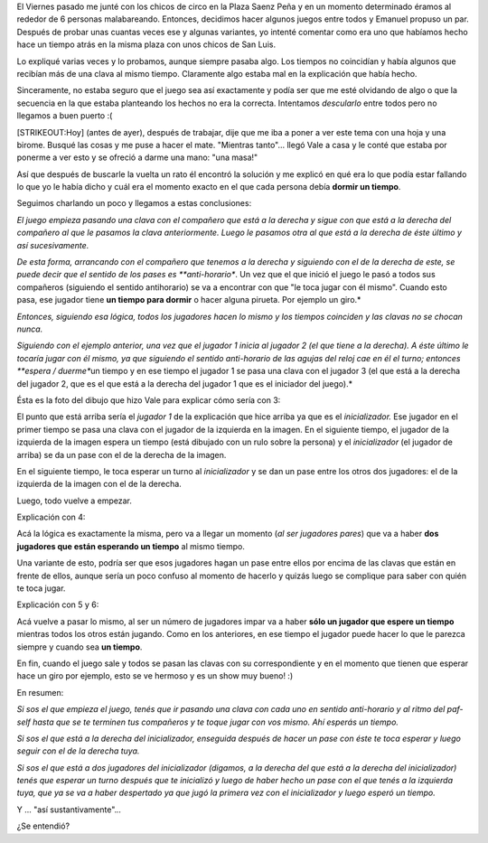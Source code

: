.. link:
.. description:
.. tags: circo, general
.. date: 2011/03/16 19:43:53
.. title: Malabares: "El Torbellino loco"
.. slug: malabares-el-torbellino-loco

El Viernes pasado me junté con los chicos de circo en la Plaza Saenz
Peña y en un momento determinado éramos al rededor de 6 personas
malabareando. Entonces, decidimos hacer algunos juegos entre todos y
Emanuel propuso un par. Después de probar unas cuantas veces ese y
algunas variantes, yo intenté comentar como era uno que habíamos hecho
hace un tiempo atrás en la misma plaza con unos chicos de San Luis.

Lo expliqué varias veces y lo probamos, aunque siempre pasaba algo. Los
tiempos no coincidían y había algunos que recibían más de una clava al
mismo tiempo. Claramente algo estaba mal en la explicación que había
hecho.

Sinceramente, no estaba seguro que el juego sea así exactamente y podía
ser que me esté olvidando de algo o que la secuencia en la que estaba
planteando los hechos no era la correcta. Intentamos *descularlo* entre
todos pero no llegamos a buen puerto :(

[STRIKEOUT:Hoy] (antes de ayer), después de trabajar, dije que me iba a
poner a ver este tema con una hoja y una birome. Busqué las cosas y me
puse a hacer el mate. "Mientras tanto"... llegó Vale a casa y le conté
que estaba por ponerme a ver esto y se ofreció a darme una mano: "una
masa!"

Así que después de buscarle la vuelta un rato él encontró la solución y
me explicó en qué era lo que podía estar fallando lo que yo le había
dicho y cuál era el momento exacto en el que cada persona debía **dormir
un tiempo**.

Seguimos charlando un poco y llegamos a estas conclusiones:

*El juego empieza pasando una clava con el compañero que está a la
derecha y sigue con que está a la derecha del compañero al que le
pasamos la clava anteriormente. Luego le pasamos otra al que está a la
derecha de éste último y así sucesivamente.*

*De esta forma, arrancando con el compañero que tenemos a la derecha y
siguiendo con el de la derecha de este, se puede decir que el sentido de
los pases es **anti-horario**. Un vez que el que inició el juego le pasó
a todos sus compañeros (siguiendo el sentido antihorario) se va a
encontrar con que "le toca jugar con él mismo". Cuando esto pasa, ese
jugador tiene **un tiempo para dormir** o hacer alguna pirueta. Por
ejemplo un giro.*

*Entonces, siguiendo esa lógica, todos los jugadores hacen lo mismo y
los tiempos coinciden y las clavas no se chocan nunca.*

*Siguiendo con el ejemplo anterior, una vez que el jugador 1 inicia al
jugador 2 (el que tiene a la derecha). A éste último le tocaría jugar
con él mismo, ya que siguiendo el sentido anti-horario de las agujas del
reloj cae en él el turno; entonces **espera / duerme**\ un tiempo y en
ese tiempo el jugador 1 se pasa una clava con el jugador 3 (el que está
a la derecha del jugador 2, que es el que está a la derecha del jugador
1 que es el iniciador del juego).*

Ésta es la foto del dibujo que hizo Vale para explicar cómo sería con 3:

|image0|\ El punto que está arriba sería el *jugador 1* de la
explicación que hice arriba ya que es el *inicializador.* Ese jugador en
el primer tiempo se pasa una clava con el jugador de la izquierda en la
imagen. En el siguiente tiempo, el jugador de la izquierda de la imagen
espera un tiempo (está dibujado con un rulo sobre la persona) y el
*inicializador* (el jugador de arriba) se da un pase con el de la
derecha de la imagen.

En el siguiente tiempo, le toca esperar un turno al *inicializador* y se
dan un pase entre los otros dos jugadores: el de la izquierda de la
imagen con el de la derecha.

Luego, todo vuelve a empezar.

Explicación con 4:

|image1|\ Acá la lógica es exactamente la misma, pero va a llegar un
momento (*al ser jugadores pares*) que va a haber **dos jugadores que
están esperando un tiempo** al mismo tiempo.

Una variante de esto, podría ser que esos jugadores hagan un pase entre
ellos por encima de las clavas que están en frente de ellos, aunque
sería un poco confuso al momento de hacerlo y quizás luego se complique
para saber con quién te toca jugar.

Explicación con 5 y 6:

|image2|

Acá vuelve a pasar lo mismo, al ser un número de jugadores impar va a
haber **sólo un jugador que espere un tiempo** mientras todos los otros
están jugando. Como en los anteriores, en ese tiempo el jugador puede
hacer lo que le parezca siempre y cuando sea **un tiempo**.

|image3|\ En fin, cuando el juego sale y todos se pasan las clavas con
su correspondiente y en el momento que tienen que esperar hace un giro
por ejemplo, esto se ve hermoso y es un show muy bueno! :)

En resumen:

*Si sos el que empieza el juego, tenés que ir pasando una clava con cada
uno en sentido anti-horario y al ritmo del paf-self hasta que se te
terminen tus compañeros y te toque jugar con vos mismo. Ahí esperás un
tiempo.*

*Si sos el que está a la derecha del inicializador, enseguida después de
hacer un pase con éste te toca esperar y luego seguir con el de la
derecha tuya.*

*Si sos el que está a dos jugadores del inicializador (digamos, a la
derecha del que está a la derecha del inicializador) tenés que esperar
un turno después que te inicializó y luego de haber hecho un pase con el
que tenés a la izquierda tuya, que ya se va a haber despertado ya que
jugó la primera vez con el inicializador y luego esperó un tiempo.*

Y ... "así sustantivamente".\ *..*

¿Se entendió?

.. |image0| image:: http://humitos.files.wordpress.com/2011/03/torbellino_3.jpg
   :target: http://humitos.files.wordpress.com/2011/03/torbellino_3.jpg
.. |image1| image:: http://humitos.files.wordpress.com/2011/03/torbellino_4.jpg
   :target: http://humitos.files.wordpress.com/2011/03/torbellino_4.jpg
.. |image2| image:: http://humitos.files.wordpress.com/2011/03/torbellino_5.jpg
   :target: http://humitos.files.wordpress.com/2011/03/torbellino_5.jpg
.. |image3| image:: http://humitos.files.wordpress.com/2011/03/torbellino_6.jpg
   :target: http://humitos.files.wordpress.com/2011/03/torbellino_6.jpg
